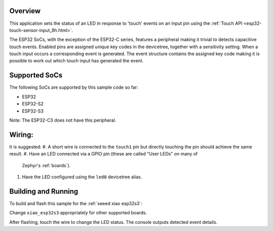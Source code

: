 .. zephyr:code-sample:: esp32Touch
   :name: ESP32 Touch
   :relevant-api: esp32-touch

   Detect input using the touch peripheral of an ESP32.

Overview
********

This application sets the status of an LED in response to 'touch' events on an input pin using the 
:ref:`Touch API <esp32-touch-sensor-input_8h.html>`.

The ESP32 SoCs, with the exception of the ESP32-C series, features a peripheral making it trivial 
to detects capacitive touch events. Enabled pins are assigned unique key codes in the devicetree, 
together with a sensitivity setting. When a touch input occurs a corresponding event is generated. 
The event structure contains the assigned key code making it is possible to work out which touch 
input has generated the event.

Supported SoCs
**************

The following SoCs are supported by this sample code so far:

* ESP32
* ESP32-S2
* ESP32-S3

Note: The ESP32-C3 does not have this peripheral.

Wiring:
*******
It is suggested:
#. A short wire is connected to the ``touch1`` pin but directly touching the pin
should achieve the same result.
#. Have an LED connected via a GPIO pin (these are called "User LEDs" on many of
   Zephyr's :ref:`boards`).
#. Have the LED configured using the ``led0`` devicetree alias.

Building and Running
********************

To build and flash this sample for the :ref:`seeed xiao esp32s3`:

.. zephyr-app-commands::
   :zephyr-app: samples/basic/esp32Touch
   :board: xiao_esp32s3
   :goals: build flash
   :compact:

Change ``xiao_esp32s3`` appropriately for other supported boards.

After flashing, touch the wire to change the LED status.
The console outputs detected event details.

.. code-block:: console
   *** Booting Zephyr OS build v3.6.0-1129-g4f3db943b9b3 ***
   Startup of board: xiao_esp32s3
   Input event: 1, value: 1, code: 11
   Input event: 1, value: 0, code: 11
   Input event: 1, value: 1, code: 11
